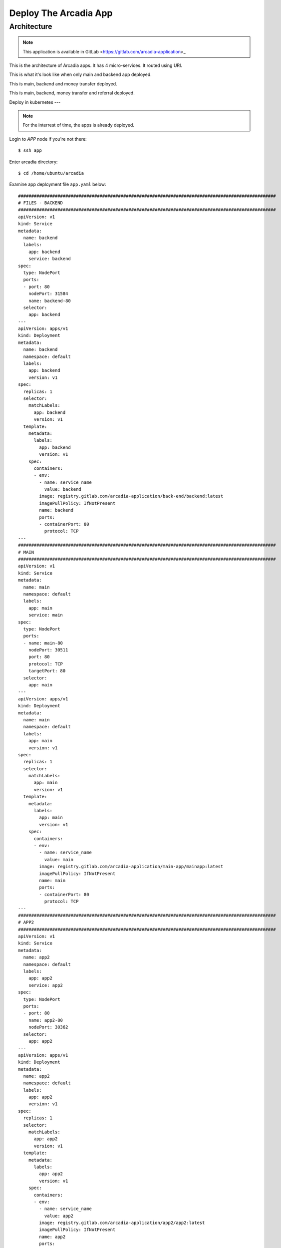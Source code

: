 Deploy The Arcadia App
====

Architecture
----

.. note:: 
  This application is available in GitLab <https://gitlab.com/arcadia-application>_

This is the architecture of Arcadia apps. It has 4 micro-services. It routed using URI.

.. image:: img/arcadia-arch.png

This is what it's look like when only main and backend app deployed.

.. image:: img/arcadia-main-be.png

This is main, backend and money transfer deployed.

.. image:: img/arcadia-main-be-money.png

This is main, backend, money transfer and referral deployed.

.. image:: img/arcadia-main-be-money-friend.png

Deploy in kubernetes
---

.. note::
  For the interrest of time, the apps is already deployed.

Login to *APP* node if you're not there::

  $ ssh app

Enter arcadia directory::

  $ cd /home/ubuntu/arcadia

Examine app deployment file ``app.yaml`` below::

  ##################################################################################################
  # FILES - BACKEND
  ##################################################################################################
  apiVersion: v1
  kind: Service
  metadata:
    name: backend
    labels:
      app: backend
      service: backend
  spec:
    type: NodePort
    ports:
    - port: 80
      nodePort: 31584
      name: backend-80
    selector:
      app: backend
  ---
  apiVersion: apps/v1
  kind: Deployment
  metadata:
    name: backend
    namespace: default
    labels:
      app: backend
      version: v1
  spec:
    replicas: 1
    selector:
      matchLabels:
        app: backend
        version: v1
    template:
      metadata:
        labels:
          app: backend
          version: v1
      spec:
        containers:
        - env:
          - name: service_name
            value: backend
          image: registry.gitlab.com/arcadia-application/back-end/backend:latest
          imagePullPolicy: IfNotPresent
          name: backend
          ports:
          - containerPort: 80
            protocol: TCP
  ---
  ##################################################################################################
  # MAIN
  ##################################################################################################
  apiVersion: v1
  kind: Service
  metadata:
    name: main
    namespace: default
    labels:
      app: main
      service: main
  spec:
    type: NodePort
    ports:
    - name: main-80
      nodePort: 30511
      port: 80
      protocol: TCP
      targetPort: 80
    selector:
      app: main
  ---
  apiVersion: apps/v1
  kind: Deployment
  metadata:
    name: main
    namespace: default
    labels:
      app: main
      version: v1
  spec:
    replicas: 1
    selector:
      matchLabels:
        app: main
        version: v1
    template:
      metadata:
        labels:
          app: main
          version: v1
      spec:
        containers:
        - env:
          - name: service_name
            value: main
          image: registry.gitlab.com/arcadia-application/main-app/mainapp:latest
          imagePullPolicy: IfNotPresent
          name: main
          ports:
          - containerPort: 80
            protocol: TCP
  ---
  ##################################################################################################
  # APP2
  ##################################################################################################
  apiVersion: v1
  kind: Service
  metadata:
    name: app2
    namespace: default
    labels:
      app: app2
      service: app2
  spec:
    type: NodePort
    ports:
    - port: 80
      name: app2-80
      nodePort: 30362
    selector:
      app: app2
  ---
  apiVersion: apps/v1
  kind: Deployment
  metadata:
    name: app2
    namespace: default
    labels:
      app: app2
      version: v1
  spec:
    replicas: 1
    selector:
      matchLabels:
        app: app2
        version: v1
    template:
      metadata:
        labels:
          app: app2
          version: v1
      spec:
        containers:
        - env:
          - name: service_name
            value: app2
          image: registry.gitlab.com/arcadia-application/app2/app2:latest
          imagePullPolicy: IfNotPresent
          name: app2
          ports:
          - containerPort: 80
            protocol: TCP
  ---
  ##################################################################################################
  # APP3
  ##################################################################################################
  apiVersion: v1
  kind: Service
  metadata:
    name: app3
    namespace: default
    labels:
      app: app3
      service: app3
  spec:
    type: NodePort
    ports:
    - port: 80
      name: app3-80
      nodePort: 31662
    selector:
      app: app3
  ---
  apiVersion: apps/v1
  kind: Deployment
  metadata:
    name: app3
    namespace: default
    labels:
      app: app3
      version: v1
  spec:
    replicas: 1
    selector:
      matchLabels:
        app: app3
        version: v1
    template:
      metadata:
        labels:
          app: app3
          version: v1
      spec:
        containers:
        - env:
          - name: service_name
            value: app3
          image: registry.gitlab.com/arcadia-application/app3/app3:latest
          imagePullPolicy: IfNotPresent
          name: app3
          ports:
          - containerPort: 80
            protocol: TCP

Apply the manifest above::

  $ kubectl apply -f app.yaml

Verify the deployment, as you can see there are *main-, backend-, app2-* and *app-3* pods and their services::

  $ kubectl get pods,svc
  NAME                           READY   STATUS    RESTARTS        AGE
  **pod/app2-6999bc5c98-lfbzj      1/1     Running   2 (4h26m ago)   39h**
  pod/syslog-56d66bfffc-ftql6    1/1     Running   2 (4h26m ago)   38h
  pod/local-registry             1/1     Running   3 (4h26m ago)   39h
  **pod/main-66767686d9-xw9br      1/1     Running   2 (4h26m ago)   39h**
  **pod/backend-78c5979444-9k7rf   1/1     Running   2 (4h26m ago)   39h**
  **pod/app3-554b8c45d5-8mlsv      1/1     Running   2 (4h26m ago)   39h**
  
  NAME                     TYPE        CLUSTER-IP      EXTERNAL-IP   PORT(S)        AGE
  service/kubernetes       ClusterIP   10.43.0.1       <none>        443/TCP        39h
  service/local-registry   ClusterIP   10.43.3.5       <none>        5000/TCP       39h
  service/backend          NodePort    10.43.248.112   <none>        80:31584/TCP   39h
  **service/main             NodePort    10.43.136.176   <none>        80:30511/TCP   39h**
  **service/app2             NodePort    10.43.66.125    <none>        80:30362/TCP   39h**
  **service/app3             NodePort    10.43.61.157    <none>        80:31662/TCP   39h**
  **service/syslog-svc       ClusterIP   10.43.206.48    <none>        514/TCP        38h**